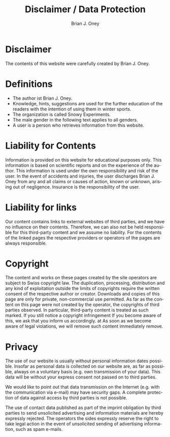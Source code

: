 #+TITLE: Disclaimer / Data Protection
#+AUTHOR: Brian J. Oney
#+LANGUAGE: en

* Disclaimer
The contents of this website were carefully created by Brian J. Oney.

* Definitions
  - The author ist Brian J. Oney.
  - Knowledge, hints, suggestions are used for the further education of the readers with the intention of using them in winter sports.
  - The organization is called Snowy Experiments.
  - The male gender in the following text applies to all genders.
  - A user is a person who retrieves information from this website.
  
* Liability for Contents

Information is provided on this website for educational purposes only. This
information is based on scientific reports and on the experience of the
author. This information is used under the own responsibility and risk of
the user. In the event of accidents and injuries, the user discharges Brian
J. Oney from any and all claims or causes of action, known or unknown,
arising out of negligence. Insurance is the responsibility of the user.

* Liability for links

Our content contains links to external websites of third parties, and we have
no influence on their contents. Therefore, we can also not be held responsible
for this third-party content and we assume no liability. For the contents of
the linked pages the respective providers or operators of the pages are always
responsible.

* Copyright

The content and works on these pages created by the site operators
are subject to Swiss copyright law. The duplication, processing,
distribution and any kind of exploitation outside the limits of
copyrights require the written consent of the respective author
or creator. Downloads and copies of this page are only for private,
non-commercial use permitted. As far as the content on this page
were not created by the operator, the copyrights of third parties
observed. In particular, third-party content is treated as such
marked. If you still notice a copyright infringement
If you become aware of this, we ask that you inform us accordingly. at
As soon as we become aware of legal violations, we will remove such content immediately
remove.

* Privacy

The use of our website is usually without personal information
dates possible. Insofar as personal data is collected on our website
are, as far as possible, always on a voluntary basis
(e.g. own transmission of your data). This data will be without your
express consent not passed on to third parties.

We would like to point out that data transmission on the Internet (e.g. with
the communication via e-mail) may have security gaps. A complete protection
of data against access by third parties is not possible.

The use of contact data published as part of the imprint obligation
by third parties to send unsolicited advertising and
information materials are hereby expressly rejected. The operators
the sides expressly reserve the right to take legal action in the event of
unsolicited sending of advertising information, such as spam e-mails.
